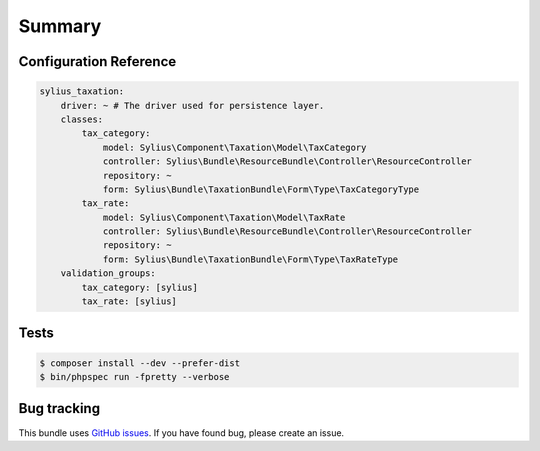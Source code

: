Summary
=======

Configuration Reference
-----------------------

.. code-block:: yaml

    sylius_taxation:
        driver: ~ # The driver used for persistence layer.
        classes:
            tax_category:
                model: Sylius\Component\Taxation\Model\TaxCategory
                controller: Sylius\Bundle\ResourceBundle\Controller\ResourceController
                repository: ~
                form: Sylius\Bundle\TaxationBundle\Form\Type\TaxCategoryType
            tax_rate:
                model: Sylius\Component\Taxation\Model\TaxRate
                controller: Sylius\Bundle\ResourceBundle\Controller\ResourceController
                repository: ~
                form: Sylius\Bundle\TaxationBundle\Form\Type\TaxRateType
        validation_groups:
            tax_category: [sylius]
            tax_rate: [sylius]

Tests
-----

.. code-block:: bash

    $ composer install --dev --prefer-dist
    $ bin/phpspec run -fpretty --verbose

Bug tracking
------------

This bundle uses `GitHub issues <https://github.com/Sylius/Sylius/issues>`_.
If you have found bug, please create an issue.